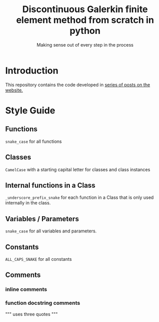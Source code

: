 #+TITLE: Discontinuous Galerkin finite element method from scratch in python
#+SUBTITLE: Making sense out of every step in the process
* Introduction
This repository contains the code developed in [[https://govango.org/blogs/discontinuous-galerkin-method-from-scratch-in-python-the-finite-element][series of posts on the website.]]

* Style Guide
** Functions
~snake_case~ for all functions
** Classes
~CamelCase~ with a starting capital letter for classes and class instances
** Internal functions in a Class
~_underscore_prefix_snake~ for each function in a Class that is only used internally in the class.
** Variables / Parameters
~snake_case~ for all variables and parameters.
** Constants
~ALL_CAPS_SNAKE~ for all constants
** Comments
*** inline comments
# start with a lowercase letter
*** function docstring comments
""" uses three quotes """
